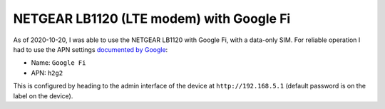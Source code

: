 NETGEAR LB1120 (LTE modem) with Google Fi
=========================================

As of 2020-10-20, I was able to use the NETGEAR LB1120 with Google Fi, with a data-only SIM.
For reliable operation I had to use the APN settings
`documented by Google <https://support.google.com/fi/answer/6330195?hl=en>`_:

* Name: ``Google Fi``

* APN: ``h2g2``

This is configured by heading to the admin interface of the device
at ``http://192.168.5.1`` (default password is on the label on the device).
